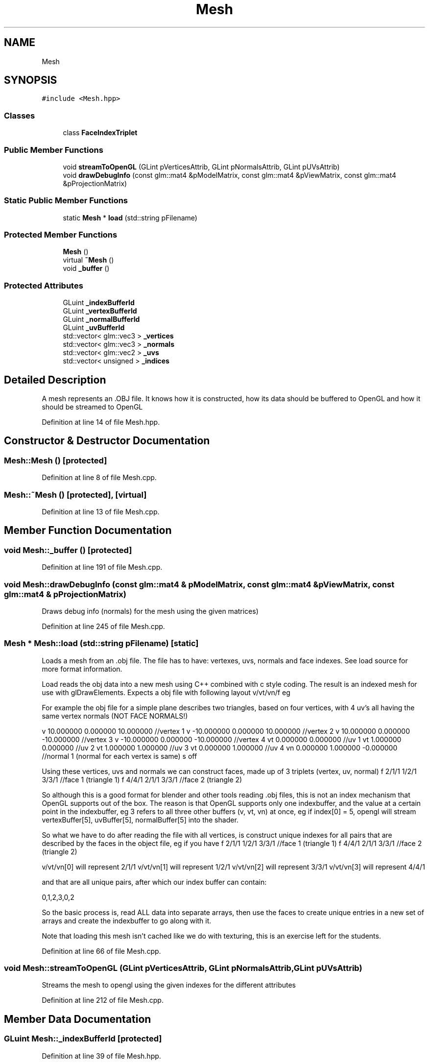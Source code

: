 .TH "Mesh" 3 "Mon Jan 1 2018" "MGE" \" -*- nroff -*-
.ad l
.nh
.SH NAME
Mesh
.SH SYNOPSIS
.br
.PP
.PP
\fC#include <Mesh\&.hpp>\fP
.SS "Classes"

.in +1c
.ti -1c
.RI "class \fBFaceIndexTriplet\fP"
.br
.in -1c
.SS "Public Member Functions"

.in +1c
.ti -1c
.RI "void \fBstreamToOpenGL\fP (GLint pVerticesAttrib, GLint pNormalsAttrib, GLint pUVsAttrib)"
.br
.ti -1c
.RI "void \fBdrawDebugInfo\fP (const glm::mat4 &pModelMatrix, const glm::mat4 &pViewMatrix, const glm::mat4 &pProjectionMatrix)"
.br
.in -1c
.SS "Static Public Member Functions"

.in +1c
.ti -1c
.RI "static \fBMesh\fP * \fBload\fP (std::string pFilename)"
.br
.in -1c
.SS "Protected Member Functions"

.in +1c
.ti -1c
.RI "\fBMesh\fP ()"
.br
.ti -1c
.RI "virtual \fB~Mesh\fP ()"
.br
.ti -1c
.RI "void \fB_buffer\fP ()"
.br
.in -1c
.SS "Protected Attributes"

.in +1c
.ti -1c
.RI "GLuint \fB_indexBufferId\fP"
.br
.ti -1c
.RI "GLuint \fB_vertexBufferId\fP"
.br
.ti -1c
.RI "GLuint \fB_normalBufferId\fP"
.br
.ti -1c
.RI "GLuint \fB_uvBufferId\fP"
.br
.ti -1c
.RI "std::vector< glm::vec3 > \fB_vertices\fP"
.br
.ti -1c
.RI "std::vector< glm::vec3 > \fB_normals\fP"
.br
.ti -1c
.RI "std::vector< glm::vec2 > \fB_uvs\fP"
.br
.ti -1c
.RI "std::vector< unsigned > \fB_indices\fP"
.br
.in -1c
.SH "Detailed Description"
.PP 
A mesh represents an \&.OBJ file\&. It knows how it is constructed, how its data should be buffered to OpenGL and how it should be streamed to OpenGL 
.PP
Definition at line 14 of file Mesh\&.hpp\&.
.SH "Constructor & Destructor Documentation"
.PP 
.SS "Mesh::Mesh ()\fC [protected]\fP"

.PP
Definition at line 8 of file Mesh\&.cpp\&.
.SS "Mesh::~Mesh ()\fC [protected]\fP, \fC [virtual]\fP"

.PP
Definition at line 13 of file Mesh\&.cpp\&.
.SH "Member Function Documentation"
.PP 
.SS "void Mesh::_buffer ()\fC [protected]\fP"

.PP
Definition at line 191 of file Mesh\&.cpp\&.
.SS "void Mesh::drawDebugInfo (const glm::mat4 & pModelMatrix, const glm::mat4 & pViewMatrix, const glm::mat4 & pProjectionMatrix)"
Draws debug info (normals) for the mesh using the given matrices) 
.PP
Definition at line 245 of file Mesh\&.cpp\&.
.SS "\fBMesh\fP * Mesh::load (std::string pFilename)\fC [static]\fP"
Loads a mesh from an \&.obj file\&. The file has to have: vertexes, uvs, normals and face indexes\&. See load source for more format information\&.
.PP
Load reads the obj data into a new mesh using C++ combined with c style coding\&. The result is an indexed mesh for use with glDrawElements\&. Expects a obj file with following layout v/vt/vn/f eg
.PP
For example the obj file for a simple plane describes two triangles, based on four vertices, with 4 uv's all having the same vertex normals (NOT FACE NORMALS!)
.PP
v 10\&.000000 0\&.000000 10\&.000000 //vertex 1 v -10\&.000000 0\&.000000 10\&.000000 //vertex 2 v 10\&.000000 0\&.000000 -10\&.000000 //vertex 3 v -10\&.000000 0\&.000000 -10\&.000000 //vertex 4 vt 0\&.000000 0\&.000000 //uv 1 vt 1\&.000000 0\&.000000 //uv 2 vt 1\&.000000 1\&.000000 //uv 3 vt 0\&.000000 1\&.000000 //uv 4 vn 0\&.000000 1\&.000000 -0\&.000000 //normal 1 (normal for each vertex is same) s off
.PP
Using these vertices, uvs and normals we can construct faces, made up of 3 triplets (vertex, uv, normal) f 2/1/1 1/2/1 3/3/1 //face 1 (triangle 1) f 4/4/1 2/1/1 3/3/1 //face 2 (triangle 2)
.PP
So although this is a good format for blender and other tools reading \&.obj files, this is not an index mechanism that OpenGL supports out of the box\&. The reason is that OpenGL supports only one indexbuffer, and the value at a certain point in the indexbuffer, eg 3 refers to all three other buffers (v, vt, vn) at once, eg if index[0] = 5, opengl will stream vertexBuffer[5], uvBuffer[5], normalBuffer[5] into the shader\&.
.PP
So what we have to do after reading the file with all vertices, is construct unique indexes for all pairs that are described by the faces in the object file, eg if you have f 2/1/1 1/2/1 3/3/1 //face 1 (triangle 1) f 4/4/1 2/1/1 3/3/1 //face 2 (triangle 2)
.PP
v/vt/vn[0] will represent 2/1/1 v/vt/vn[1] will represent 1/2/1 v/vt/vn[2] will represent 3/3/1 v/vt/vn[3] will represent 4/4/1
.PP
and that are all unique pairs, after which our index buffer can contain:
.PP
0,1,2,3,0,2
.PP
So the basic process is, read ALL data into separate arrays, then use the faces to create unique entries in a new set of arrays and create the indexbuffer to go along with it\&.
.PP
Note that loading this mesh isn't cached like we do with texturing, this is an exercise left for the students\&. 
.PP
Definition at line 66 of file Mesh\&.cpp\&.
.SS "void Mesh::streamToOpenGL (GLint pVerticesAttrib, GLint pNormalsAttrib, GLint pUVsAttrib)"
Streams the mesh to opengl using the given indexes for the different attributes 
.PP
Definition at line 212 of file Mesh\&.cpp\&.
.SH "Member Data Documentation"
.PP 
.SS "GLuint Mesh::_indexBufferId\fC [protected]\fP"

.PP
Definition at line 39 of file Mesh\&.hpp\&.
.SS "std::vector<unsigned> Mesh::_indices\fC [protected]\fP"

.PP
Definition at line 50 of file Mesh\&.hpp\&.
.SS "GLuint Mesh::_normalBufferId\fC [protected]\fP"

.PP
Definition at line 41 of file Mesh\&.hpp\&.
.SS "std::vector<glm::vec3> Mesh::_normals\fC [protected]\fP"

.PP
Definition at line 46 of file Mesh\&.hpp\&.
.SS "GLuint Mesh::_uvBufferId\fC [protected]\fP"

.PP
Definition at line 42 of file Mesh\&.hpp\&.
.SS "std::vector<glm::vec2> Mesh::_uvs\fC [protected]\fP"

.PP
Definition at line 47 of file Mesh\&.hpp\&.
.SS "GLuint Mesh::_vertexBufferId\fC [protected]\fP"

.PP
Definition at line 40 of file Mesh\&.hpp\&.
.SS "std::vector<glm::vec3> Mesh::_vertices\fC [protected]\fP"

.PP
Definition at line 45 of file Mesh\&.hpp\&.

.SH "Author"
.PP 
Generated automatically by Doxygen for MGE from the source code\&.
